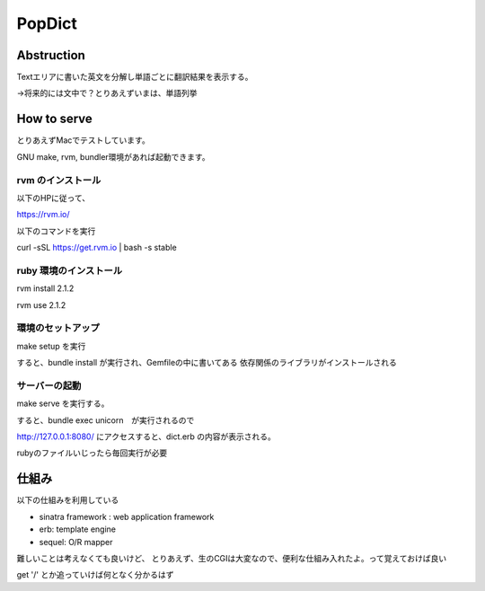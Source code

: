 ============================
PopDict
============================

Abstruction
============================

Textエリアに書いた英文を分解し単語ごとに翻訳結果を表示する。

->将来的には文中で？とりあえずいまは、単語列挙




How to serve
============================

とりあえずMacでテストしています。

GNU make, rvm, bundler環境があれば起動できます。


rvm のインストール
----------------------------

以下のHPに従って、

https://rvm.io/

以下のコマンドを実行

\curl -sSL https://get.rvm.io | bash -s stable


ruby 環境のインストール
----------------------------

rvm install 2.1.2

rvm use 2.1.2


環境のセットアップ
----------------------------

make setup を実行

すると、bundle install が実行され、Gemfileの中に書いてある
依存関係のライブラリがインストールされる


サーバーの起動
----------------------------

make serve を実行する。

すると、bundle exec unicorn　が実行されるので

http://127.0.0.1:8080/ にアクセスすると、dict.erb の内容が表示される。

rubyのファイルいじったら毎回実行が必要


仕組み
============================

以下の仕組みを利用している

- sinatra framework : web application framework
- erb: template engine
- sequel: O/R mapper


難しいことは考えなくても良いけど、
とりあえず、生のCGIは大変なので、便利な仕組み入れたよ。って覚えておけば良い

get '/' とか追っていけば何となく分かるはず


